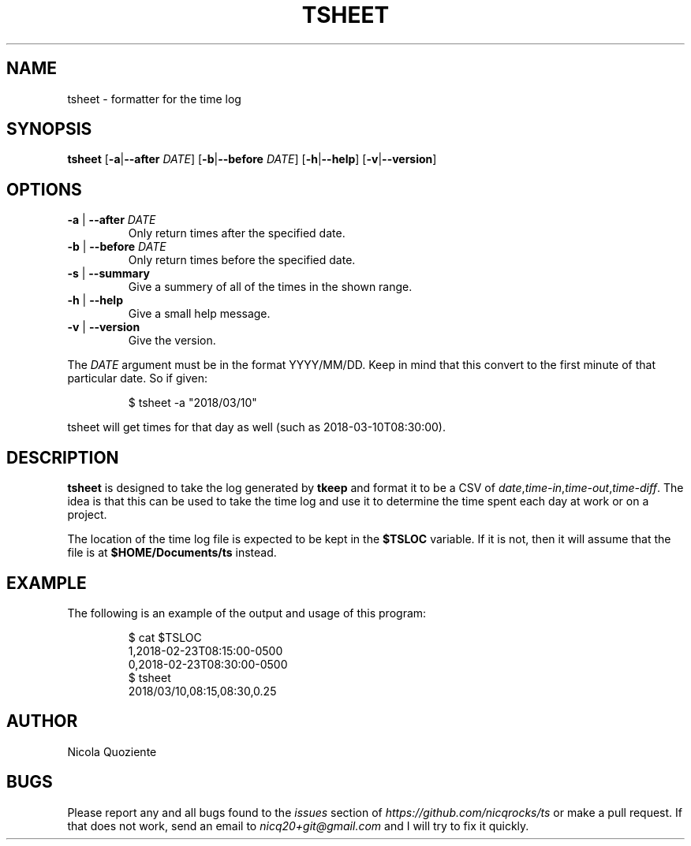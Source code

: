 .\" Manpage for tsheet
.\" Create an issue at https://github.com/nicqrocks/ts if you notice any problems
.TH TSHEET 1 tsheet-VERSION

.SH NAME
tsheet \- formatter for the time log

.SH SYNOPSIS
.B tsheet
.RB [ \-a | \-\-after
.IR DATE ]
.RB [ \-b | \-\-before
.IR DATE ]
.RB [ \-h | \-\-help ]
.RB [ \-v | \-\-version ]

.SH OPTIONS
.TP
.BR \-a " | " \-\-after " \fIDATE"
Only return times after the specified date.
.TP
.BR \-b " | " \-\-before " \fIDATE"
Only return times before the specified date.
.TP
.BR \-s " | " \-\-summary
Give a summery of all of the times in the shown range.
.TP
.BR \-h " | " \-\-help
Give a small help message.
.TP
.BR \-v " | " \-\-version
Give the version.

.PP
The
.I DATE
argument must be in the format YYYY/MM/DD. Keep in mind that this convert to the first minute of
that particular date. So if given:
.PP
.nf
.RS
$ tsheet -a "2018/03/10"
.RE
.fi
.PP
tsheet will get times for that day as well (such as 2018-03-10T08:30:00).


.SH DESCRIPTION
.B tsheet
is designed to take the log generated by
.B tkeep
and format it to be a CSV of
.IR date , time-in , time-out , time-diff \.
The idea is that this can be used to take the time log and use it to determine
the time spent each day at work or on a project.

The location of the time log file is expected to be kept in the
.B $TSLOC
variable. If it is not, then it will assume that the file is at
.B $HOME/Documents/ts
instead.

.SH EXAMPLE
The following is an example of the output and usage of this program:
.PP
.nf
.RS
$ cat $TSLOC
1,2018-02-23T08:15:00-0500
0,2018-02-23T08:30:00-0500
$ tsheet
2018/03/10,08:15,08:30,0.25
.RE
.fi
.PP

.SH AUTHOR
Nicola Quoziente

.SH BUGS
Please report any and all bugs found to the
.I issues
section of
.IR https://github.com/nicqrocks/ts
or make a pull request. If that does not work, send an email to
.I nicq20+git@gmail.com
and I will try to fix it quickly.

